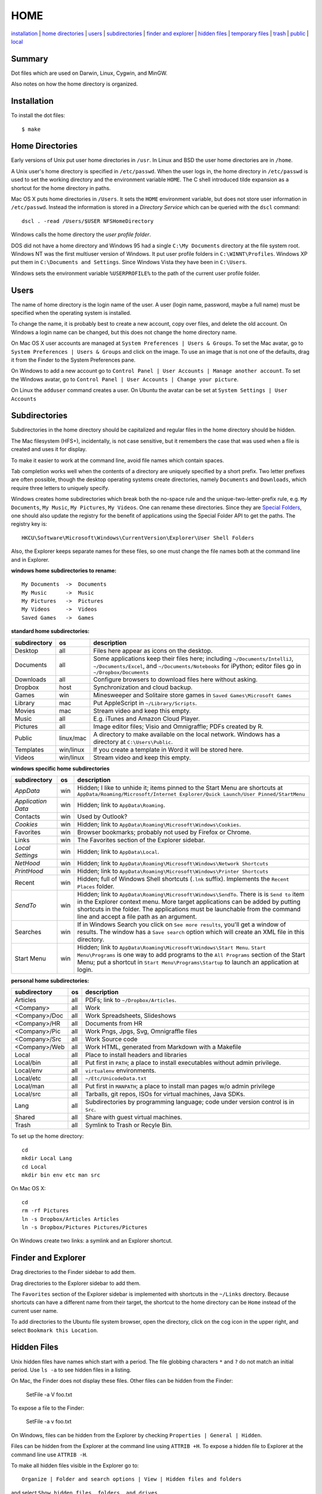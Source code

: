 ----
HOME
----

installation_ | `home directories <#home-directories>`_ | users_ | subdirectories_ | `finder and explorer <#finder-and-explorer>`_ | `hidden files <#hidden-files>`_ | `temporary files <#temporary-files>`_ | trash_ | public_ | local_

Summary
-------

Dot files which are used on Darwin, Linux, Cygwin, and MinGW.

Also notes on how the home directory is organized.

Installation
------------

To install the dot files:

::

    $ make

Home Directories
----------------

Early versions of Unix put user home directories in ``/usr``.  In Linux and BSD the user home directories are in ``/home``.

A Unix user's home directory is specified in ``/etc/passwd``. When the user logs in, the home directory in ``/etc/passwd`` is used to set the working directory and the environment variable ``HOME``. The C shell introduced tilde expansion as a shortcut for the home directory in paths.

Mac OS X puts home directories in ``/Users``. It sets the ``HOME`` environment variable, but does not store user information in ``/etc/passwd``. Instead the information is stored in a *Directory Service* which can be queried with the ``dscl`` command:

::

    dscl . -read /Users/$USER NFSHomeDirectory

Windows calls the home directory the *user profile folder*.

DOS did not have a home directory and Windows 95 had a single ``C:\My Documents`` directory at the file system root.  Windows NT was the first multiuser version of Windows. It put user profile folders in ``C:\WINNT\Profiles``. Windows XP put them in ``C:\Documents and Settings``.  Since Windows Vista they have been in ``C:\Users``.

Windows sets the environment variable ``%USERPROFILE%`` to the path of the current user profile folder.

Users
-----

The name of home directory is the login name of the user.  A user (login name, password, maybe a full name) must be specified when the operating system is installed.

To change the name, it is probably best to create a new account, copy over files, and delete the old account.  On Windows a login name can be changed, but this does not change the home directory name.

On Mac OS X user accounts are managed at ``System Preferences | Users & Groups``.  To set the Mac avatar, go to ``System Preferences | Users & Groups`` and click on the image.  To use an image that is not one of the defaults, drag it from the Finder to the System Preferences pane.

On Windows to add a new account go to ``Control Panel | User Accounts | Manage another account``.  To set the Windows avatar, go to ``Control Panel | User Accounts | Change your picture``.

On Linux the ``adduser`` command creates a user.  On Ubuntu the avatar can be set at ``System Settings | User Accounts``

Subdirectories
--------------

Subdirectories in the home directory should be capitalized and regular files in the home directory should be hidden.

The Mac filesystem (HFS+), incidentally, is not case sensitive, but it remembers the case that was used when a file is created and uses it for display.

To make it easier to work at the command line, avoid file names which contain spaces.

Tab completion works well when the contents of a directory are uniquely specified by a short prefix.  Two letter prefixes are often possible, though the desktop operating systems create directories, namely ``Documents`` and ``Downloads``, which require three letters to uniquely specify.

Windows creates home subdirectories which break both the no-space rule and the unique-two-letter-prefix rule, e.g. ``My Documents``, ``My Music``, ``My Pictures``, ``My Videos``.  One can rename these directories.  Since they are `Special Folders <http://en.wikipedia.org/wiki/Special_folder>`_, one should also update the registry for the benefit of applications using the Special Folder API to get the paths.  The registry key is:

::

    HKCU\Software\Microsoft\Windows\CurrentVersion\Explorer\User Shell Folders

Also, the Explorer keeps separate names for these files, so one must change the file names both at the command line and in Explorer.

**windows home subdirectories to rename:**

::

    My Documents  ->  Documents
    My Music      ->  Music
    My Pictures   ->  Pictures
    My Videos     ->  Videos
    Saved Games   ->  Games

**standard home subdirectories:**

==================  =========  ==================================================================================
subdirectory        os         description
==================  =========  ==================================================================================
Desktop             all        Files here appear as icons on the desktop.
Documents           all        Some applications keep their files here; including ``~/Documents/IntelliJ``,
                               ``~/Documents/Excel``, and ``~/Documents/Notebooks`` for iPython;
                               editor files go in ``~/Dropbox/Documents``
Downloads           all        Configure browsers to download files here without asking.
Dropbox             host       Synchronization and cloud backup.
Games               win        Minesweeper and Solitaire store games in ``Saved Games\Microsoft Games``
Library             mac        Put AppleScript in ``~/Library/Scripts``.
Movies              mac        Stream video and keep this empty.
Music               all        E.g. iTunes and Amazon Cloud Player.
Pictures            all        Image editor files; Visio and Omnigraffle; PDFs created by R.
Public              linux/mac  A directory to make available on the local network.
                               Windows has a directory at ``C:\Users\Public``.
Templates           win/linux  If you create a template in Word it will be stored here.
Videos              win/linux  Stream video and keep this empty.
==================  =========  ==================================================================================

**windows specific home subdirectories**

==================  =========  ==================================================================================
subdirectory        os         description
==================  =========  ==================================================================================
*AppData*           win        Hidden; I like to unhide it; items pinned to the Start Menu are shortcuts at
                               ``AppData/Roaming/Microsoft/Internet Explorer/Quick Launch/User Pinned/StartMenu``
*Application Data*  win        Hidden; link to ``AppData\Roaming``.
Contacts            win        Used by Outlook?
*Cookies*           win        Hidden; link to ``AppData\Roaming\Microsoft\Windows\Cookies``.
Favorites           win        Browser bookmarks; probably not used by Firefox or Chrome.
Links               win        The Favorites section of the Explorer sidebar.
*Local Settings*    win        Hidden; link to ``AppData\Local``.
*NetHood*           win        Hidden; link to ``AppData\Roaming\Microsoft\Windows\Network Shortcuts``
*PrintHood*         win        Hidden; link to ``AppData\Roaming\Microsoft\Windows\Printer Shortcuts``
Recent              win        Hidden; full of Windows Shell shortcuts (``.lnk`` suffix).  Implements
                               the ``Recent Places`` folder.
*SendTo*            win        Hidden; link to ``AppData\Roaming\Microsoft\Windows\SendTo``.
                               There is is ``Send to`` item in the Explorer context menu.  More target
                               applications can be added by putting shortcuts in the folder.  The applications
                               must be launchable from the command line and accept a file path as an argument.
Searches            win        If in Windows Search you click on ``See more results``, you'll get a window
                               of results.  The window has a ``Save search`` option which will create an XML
                               file in this directory.
Start Menu          win        Hidden; link to ``AppData\Roaming\Microsoft\Windows\Start Menu``.
                               ``Start Menu\Programs`` is one way to add programs to the
                               ``All Programs`` section of the Start Menu; put a shortcut in
                               ``Start Menu\Programs\Startup``
                               to launch an application at login.
==================  =========  ==================================================================================


**personal home subdirectories:**

=================  =========  =================================================================================
subdirectory       os         description
=================  =========  =================================================================================
Articles           all        PDFs; link to ``~/Dropbox/Articles``.
<Company>          all        Work
<Company>/Doc      all        Work Spreadsheets, Slideshows
<Company>/HR       all        Documents from HR
<Company>/Pic      all        Work Pngs, Jpgs, Svg, Omnigraffle files
<Company>/Src      all        Work Source code
<Company>/Web      all        Work HTML, generated from Markdown with a Makefile
Local              all        Place to install headers and libraries
Local/bin          all        Put first in ``PATH``; a place to install executables without admin privilege.
Local/env          all        ``virtualenv`` environments.
Local/etc          all        ``~/Etc/UnicodeData.txt``
Local/man          all        Put first in ``MANPATH``; a place to install man pages w/o admin privilege
Local/src          all        Tarballs, git repos, ISOs for virtual machines, Java SDKs.
Lang               all        Subdirectories by programming language; code under version control is in ``Src``.
Shared             all        Share with guest virtual machines.
Trash              all        Symlink to Trash or Recyle Bin.
=================  =========  =================================================================================

To set up the home directory:

::

    cd
    mkdir Local Lang
    cd Local
    mkdir bin env etc man src

On Mac OS X:

::
   
    cd
    rm -rf Pictures
    ln -s Dropbox/Articles Articles
    ln -s Dropbox/Pictures Pictures/Pictures

On Windows create two links: a symlink and an Explorer shortcut.

Finder and Explorer
-------------------

Drag directories to the Finder sidebar to add them.

Drag directories to the Explorer sidebar to add them.

The ``Favorites`` section of the Explorer sidebar is implemented with shortcuts in the ``~/Links`` directory.   Because shortcuts can have a different name from their target, the shortcut to the home directory can be ``Home`` instead of the current user name.

To add directories to the Ubuntu file system browser, open the directory, click on the cog icon in the upper right, and select ``Bookmark this Location``.

Hidden Files
------------

Unix hidden files have names which start with a period.  The file globbing characters ``*`` and ``?`` do not match an initial period.  Use ``ls -a`` to see hidden files in a listing.

On Mac, the Finder does not display these files.  Other files can be hidden from the Finder:

    SetFile -a V foo.txt

To expose a file to the Finder:

    SetFile -a v foo.txt

On Windows, files can be hidden from the Explorer by checking ``Properties | General | Hidden``.

Files can be hidden from the Explorer at the command line using ``ATTRIB +H``.  To expose a hidden file to Explorer at the command line use ``ATTRIB -H``.

To make all hidden files visible in the Explorer go to:

::

    Organize | Folder and search options | View | Hidden files and folders

and select ``Show hidden files, folders, and drives``.

Windows files which are hidden by attribute are always visible at the command line.  The files in the Windows home directory of the form ``NTUSER.DAT*`` are hard to miss because of their long names.  They are caches of the registry.

If Unix tools are installed by MinGW or Cygwin, these observe the convention that files that start with a period are hidden.

Conversely Unix dot files are visible in Explorer, which is unaesthetic.  They can be manually hidden with this command:

::

    ATTRIB +H /S /D C:\.*


Temporary Files
---------------

POSIX systems are supposed to set the ``$TMPDIR`` environment variable.  Mac OS X sets ``$TMPDIR`` to a path in ``/var/folders``.  Mac OS X checks for and deletes files that are older than 3 days in ``/tmp`` on a daily schedule.  See ``/etc/periodic/daily/110.clean-tmps`` and ``/etc/defaults/periodic.conf``.  Older files may survive because of open file handles.  *How are files in /var/folders cleaned up?*

Linux does not set ``$TMPDIR`` in my experience.  The `Filesystem Hierarchy Standard <http://www.pathname.com/fhs/pub/fhs-2.3.html>`_ guarantees that ``/tmp`` will exist, howver.  Ubuntu is usually configured to empty ``/tmp`` on boot.  See ``/etc/init/mounted-tmp.conf``.

Windows sets the ``%TEMP%`` environment variable to the location of the temporary file directory.  Windows never cleans out this directory.

Trash
-----

The Mac OS X Trash folder is ``~/.Trash``.  Files are sent to the Mac OS X trash by selecting them in the Finder and typing ``⌘Delete``.  When the Finder is active, ``⇧⌘Delete`` empties the Trash.

The Ubuntu Trash folder is ``~/.local/share/Trash``.  It is not created until something is moved to the trash using Nautilus.

The Windows Recycle Bin is at ``C:\$Recycle.Bin``.  Actually, each NTFS file system has a Recycle Bin.  The Recycle Bin on the Desktop is a union.

Files are sent to the Recyle Bin by right clicking in the Explorer and selecting ``Delete`` or selecting the file and pressing the delete key (fn delete in Bootcamp).  Right click the Recycle Bin in Explorer to empty it.

Command line tools such as ``rm`` and ``del`` on all operating systems remove files without putting them in the Trash directory or Recycle Bin folder.

Public
------

On Mac OS X to expose a directory on the local network, go to:

::

    System Preferences | Sharing | File Sharing

This is good enough for sharing with Macs.  There is an option for enabling SMB so that Windows can access the directory, but it requires storing the Windows account password on the Mac.

The name of a Mac is generated from the initial account.  It can be changed at ``System Preferences... | Sharing``.  Macs use fully qualified DNS names of the form ``<MAC-NAME>.local``.  Such a DNS name is only visible if both computers are on the same network.  Lookups are performed by broadcasting.  Each machine is the DNS server for its own name.


Windows has a directory at ``C:\Users\Public`` which can be made public.  Navigate to it in the Explorer and select ``Share with | Advanced sharing settings | Public`` to get a list of checkboxes.  If the choices are permissive enough, a Mac will on the local network will automatically detect and be able to access the files.  I believe other parts of the file system on a Windows machine can also be made public.

Windows requests a computer name during installation.  It can be changed later at 

::

    Control Panel | System | Computer name, domain, and workgroup settings

Local
-----

The ``~/Local`` directory is an aid when building source code without root privilege.  If the source code depends on headers and libraries that aren't installed, download them, build them, and install them in ``~/Local``. 

To make ``autoconf`` aware of ``~/Local``, create the file ``${HOME}/Local/shared/config.site`` with these contents::

    CPPFLAGS=-I$HOME/Local/include
    LDFLAGS=-L$HOME/Local/lib

Then configure the source code with::

    ./configure --prefix=$HOME/Local

To use locally installed command-line tools and man pages::

    export PATH=~/Local/bin:$PATH
    export MANPATH=~/Local/man:$(MANPATH= manpath)
